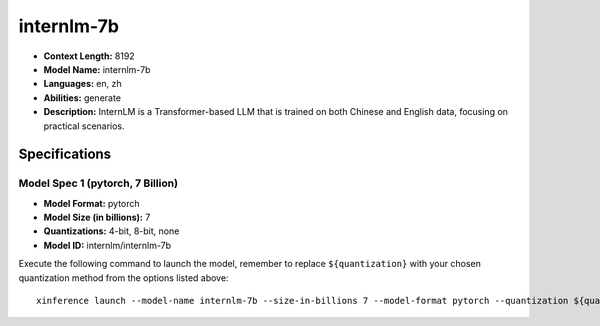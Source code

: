 .. _models_llm_internlm-7b:

========================================
internlm-7b
========================================

- **Context Length:** 8192
- **Model Name:** internlm-7b
- **Languages:** en, zh
- **Abilities:** generate
- **Description:** InternLM is a Transformer-based LLM that is trained on both Chinese and English data, focusing on practical scenarios.

Specifications
^^^^^^^^^^^^^^


Model Spec 1 (pytorch, 7 Billion)
++++++++++++++++++++++++++++++++++++++++

- **Model Format:** pytorch
- **Model Size (in billions):** 7
- **Quantizations:** 4-bit, 8-bit, none
- **Model ID:** internlm/internlm-7b

Execute the following command to launch the model, remember to replace ``${quantization}`` with your
chosen quantization method from the options listed above::

   xinference launch --model-name internlm-7b --size-in-billions 7 --model-format pytorch --quantization ${quantization}

